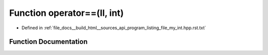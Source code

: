 .. _exhale_function_program__listing__file__my__int_8hpp_8rst_8txt_1ad3d70e11768093396bb23339c8ac82eb:

Function operator==(ll, int)
============================

- Defined in :ref:`file_docs__build_html__sources_api_program_listing_file_my_int.hpp.rst.txt`


Function Documentation
----------------------


.. doxygenfunction:: operator==(ll, int)
